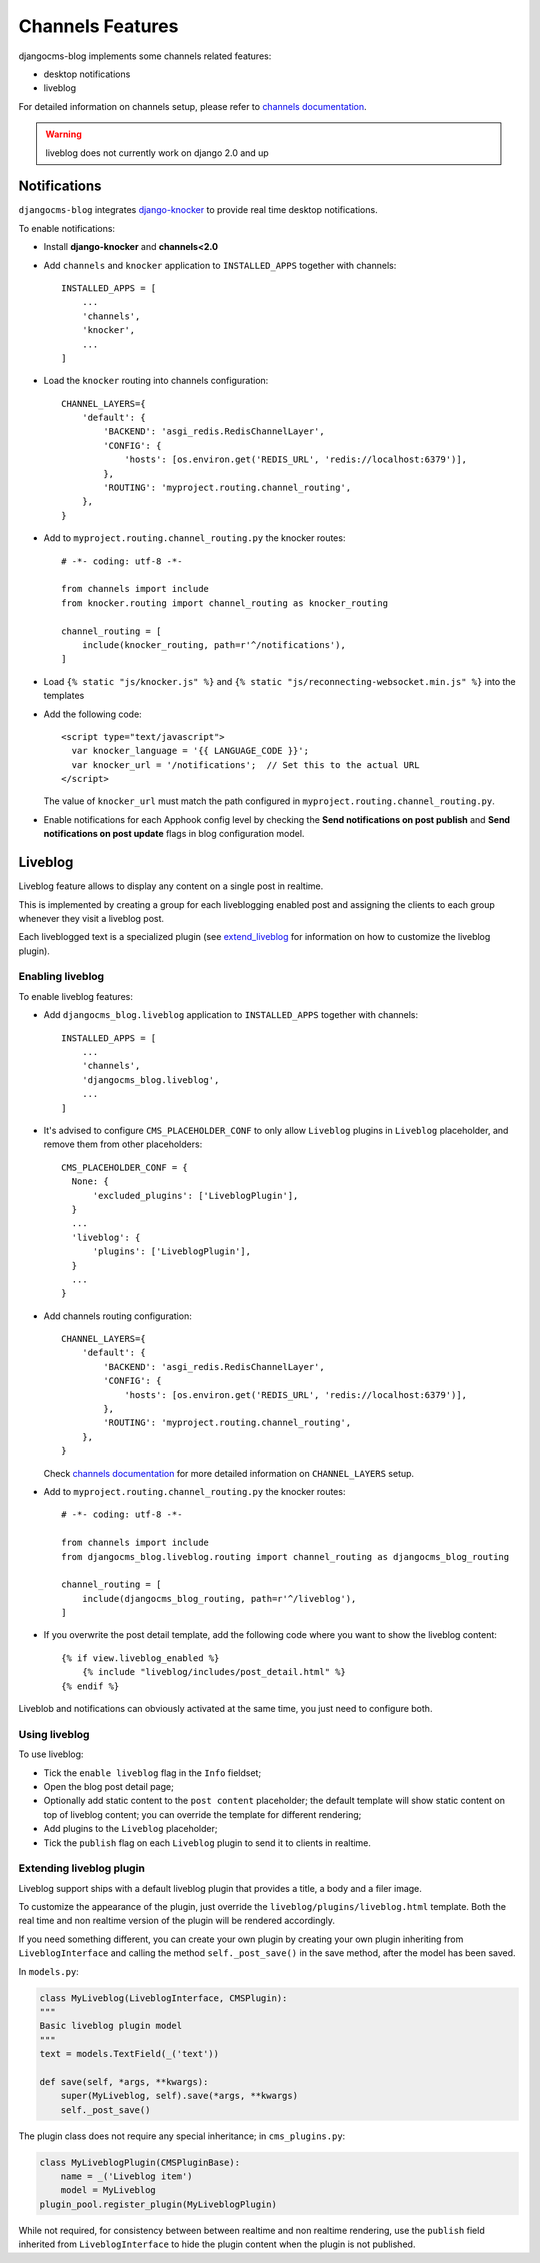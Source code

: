 .. _channels_features:

#################
Channels Features
#################

djangocms-blog implements some channels related features:

* desktop notifications
* liveblog

For detailed information on channels setup, please refer to `channels documentation`_.

.. warning:: liveblog does not currently work on django 2.0 and up

.. _knocker:

*************
Notifications
*************

``djangocms-blog`` integrates `django-knocker`_ to provide real time desktop notifications.

To enable notifications:

* Install **django-knocker** and **channels<2.0**

* Add ``channels`` and ``knocker`` application to ``INSTALLED_APPS`` together with channels::

      INSTALLED_APPS = [
          ...
          'channels',
          'knocker',
          ...
      ]

* Load the ``knocker`` routing into channels configuration::

    CHANNEL_LAYERS={
        'default': {
            'BACKEND': 'asgi_redis.RedisChannelLayer',
            'CONFIG': {
                'hosts': [os.environ.get('REDIS_URL', 'redis://localhost:6379')],
            },
            'ROUTING': 'myproject.routing.channel_routing',
        },
    }

* Add to ``myproject.routing.channel_routing.py`` the knocker routes::

    # -*- coding: utf-8 -*-

    from channels import include
    from knocker.routing import channel_routing as knocker_routing

    channel_routing = [
        include(knocker_routing, path=r'^/notifications'),
    ]

* Load ``{% static "js/knocker.js" %}`` and ``{% static "js/reconnecting-websocket.min.js" %}`` into
  the templates

* Add the following code::

    <script type="text/javascript">
      var knocker_language = '{{ LANGUAGE_CODE }}';
      var knocker_url = '/notifications';  // Set this to the actual URL
    </script>

  The value of ``knocker_url`` must match the path configured in ``myproject.routing.channel_routing.py``.

* Enable notifications for each Apphook config level by checking the
  **Send notifications on post publish** and **Send notifications on post update**
  flags in blog configuration model.


.. _liveblog:

********
Liveblog
********

Liveblog feature allows to display any content on a single post in realtime.

This is implemented by creating a group for each liveblogging enabled post and assigning
the clients to each group whenever they visit a liveblog post.

Each liveblogged text is a specialized plugin (see `extend_liveblog`_ for information on how to
customize the liveblog plugin).


Enabling liveblog
=================

To enable liveblog features:

* Add ``djangocms_blog.liveblog`` application to ``INSTALLED_APPS`` together with channels::

      INSTALLED_APPS = [
          ...
          'channels',
          'djangocms_blog.liveblog',
          ...
      ]

* It's advised to configure ``CMS_PLACEHOLDER_CONF`` to only allow ``Liveblog`` plugins in
  ``Liveblog`` placeholder, and remove them from other placeholders::

      CMS_PLACEHOLDER_CONF = {
        None: {
            'excluded_plugins': ['LiveblogPlugin'],
        }
        ...
        'liveblog': {
            'plugins': ['LiveblogPlugin'],
        }
        ...
      }

* Add channels routing configuration::

    CHANNEL_LAYERS={
        'default': {
            'BACKEND': 'asgi_redis.RedisChannelLayer',
            'CONFIG': {
                'hosts': [os.environ.get('REDIS_URL', 'redis://localhost:6379')],
            },
            'ROUTING': 'myproject.routing.channel_routing',
        },
    }

  Check `channels documentation`_ for more detailed information on ``CHANNEL_LAYERS`` setup.

* Add to ``myproject.routing.channel_routing.py`` the knocker routes::

    # -*- coding: utf-8 -*-

    from channels import include
    from djangocms_blog.liveblog.routing import channel_routing as djangocms_blog_routing

    channel_routing = [
        include(djangocms_blog_routing, path=r'^/liveblog'),
    ]

* If you overwrite the post detail template, add the following code where you want to show
  the liveblog content::


      {% if view.liveblog_enabled %}
          {% include "liveblog/includes/post_detail.html" %}
      {% endif %}

Liveblob and notifications can obviously activated at the same time, you just need to configure both.


Using liveblog
==============

To use liveblog:

* Tick the ``enable liveblog`` flag in the ``Info`` fieldset;
* Open the blog post detail page;
* Optionally add static content to the ``post content`` placeholder; the default template will
  show static content on top of liveblog content; you can override the template for different
  rendering;
* Add plugins to the ``Liveblog`` placeholder;
* Tick the ``publish`` flag on each ``Liveblog`` plugin to send it to clients in realtime.


.. _extend_liveblog:

Extending liveblog plugin
=========================

Liveblog support ships with a default liveblog plugin that provides a title, a body and
a filer image.

To customize the appearance of the plugin, just override the ``liveblog/plugins/liveblog.html``
template. Both the real time and non realtime version of the plugin will be rendered accordingly.

If you need something different, you can create your own plugin by creating your own plugin
inheriting from ``LiveblogInterface`` and calling the method ``self._post_save()`` in the
save method, after the model has been saved.

In ``models.py``:

.. code-block:: django

    class MyLiveblog(LiveblogInterface, CMSPlugin):
    """
    Basic liveblog plugin model
    """
    text = models.TextField(_('text'))

    def save(self, *args, **kwargs):
        super(MyLiveblog, self).save(*args, **kwargs)
        self._post_save()


The plugin class does not require any special inheritance; in ``cms_plugins.py``:

.. code-block:: django

    class MyLiveblogPlugin(CMSPluginBase):
        name = _('Liveblog item')
        model = MyLiveblog
    plugin_pool.register_plugin(MyLiveblogPlugin)

While not required, for consistency between between realtime and non realtime rendering, use the
``publish`` field inherited from ``LiveblogInterface`` to hide the plugin content when the plugin
is not published.


.. _channels documentation: http://channels.readthedocs.io/en/latest/index.html
.. _django-knocker documentation: http://django-knocker.readthedocs.io/en/latest/index.html
.. _django-knocker: https://github.com/nephila/django-knocker
